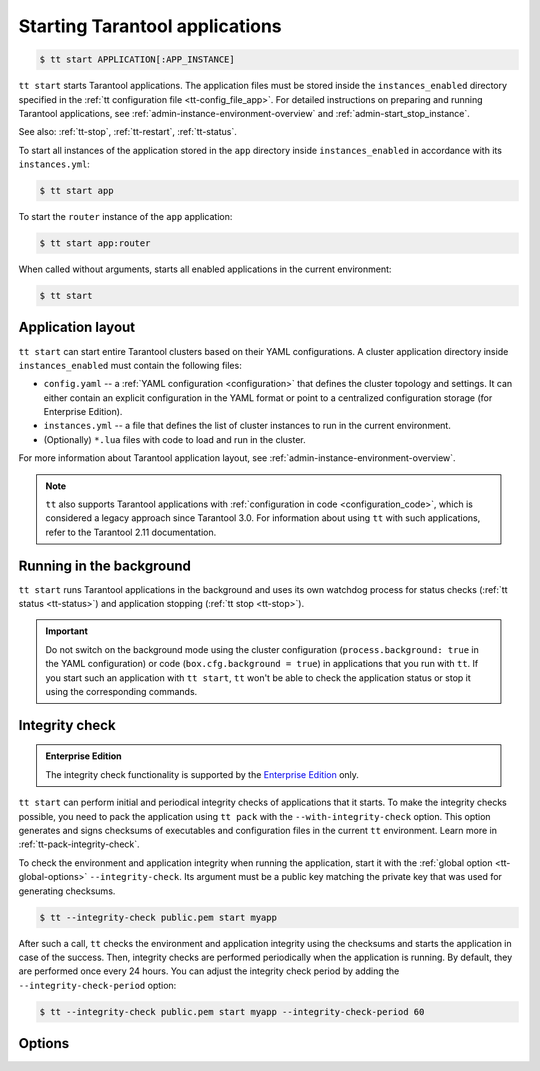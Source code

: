 .. _tt-start:

Starting Tarantool applications
===============================

..  code-block:: console

    $ tt start APPLICATION[:APP_INSTANCE]

``tt start`` starts Tarantool applications. The application files must be stored
inside the ``instances_enabled`` directory specified in the :ref:`tt configuration file <tt-config_file_app>`.
For detailed instructions on preparing and running Tarantool applications, see
:ref:`admin-instance-environment-overview` and :ref:`admin-start_stop_instance`.

See also: :ref:`tt-stop`, :ref:`tt-restart`, :ref:`tt-status`.

To start all instances of the application stored in the ``app`` directory inside
``instances_enabled`` in accordance with its ``instances.yml``:

..  code-block:: console

    $ tt start app

To start the ``router`` instance of the ``app`` application:

..  code-block:: console

    $ tt start app:router

When called without arguments, starts all enabled applications in the current environment:

..  code-block:: console

        $ tt start

.. _tt-start-app-layout:

Application layout
------------------

``tt start`` can start entire Tarantool clusters based on their YAML configurations.
A cluster application directory inside ``instances_enabled`` must contain the following files:

*   ``config.yaml`` -- a :ref:`YAML configuration <configuration>` that defines
    the cluster topology and settings.
    It can either contain an explicit configuration in the YAML format or point
    to a centralized configuration storage (for Enterprise Edition).
*   ``instances.yml`` -- a file that defines the list of cluster instances to run
    in the current environment.
*   (Optionally) ``*.lua`` files with code to load and run in the cluster.

For more information about Tarantool application layout, see :ref:`admin-instance-environment-overview`.

.. note::

    ``tt`` also supports Tarantool applications with :ref:`configuration in code <configuration_code>`,
    which is considered a legacy approach since Tarantool 3.0. For information
    about using ``tt`` with such applications, refer to the Tarantool 2.11 documentation.

.. _tt-start-background:

Running in the background
-------------------------

``tt start`` runs Tarantool applications in the background and uses its own watchdog
process for status checks (:ref:`tt status <tt-status>`) and application stopping (:ref:`tt stop <tt-stop>`).

.. important::

    Do not switch on the background mode using the cluster configuration
    (``process.background: true`` in the YAML configuration) or code (``box.cfg.background = true``)
    in applications that you run with ``tt``.
    If you start such an application with ``tt start``, ``tt`` won't be able to check
    the application status or stop it using the corresponding commands.

.. _tt-start-integrity-check:

Integrity check
---------------

..  admonition:: Enterprise Edition
    :class: fact

    The integrity check functionality is supported by the `Enterprise Edition <https://www.tarantool.io/compare/>`_ only.

``tt start`` can perform initial and periodical integrity checks of applications
that it starts. To make the integrity checks possible, you need to pack the application
using ``tt pack`` with the ``--with-integrity-check`` option. This option generates
and signs checksums of executables and configuration files in the current ``tt``
environment. Learn more in :ref:`tt-pack-integrity-check`.

To check the environment and application integrity when running the application,
start it with the :ref:`global option <tt-global-options>` ``--integrity-check``.
Its argument must be a public key matching the private key that was used for
generating checksums.

..  code-block:: console

    $ tt --integrity-check public.pem start myapp

After such a call, ``tt`` checks the environment and application integrity using
the checksums and starts the application in case of the success. Then, integrity
checks are performed periodically when the application is running. By default,
they are performed once every 24 hours. You can adjust the integrity check period
by adding the ``--integrity-check-period`` option:

..  code-block:: console

    $ tt --integrity-check public.pem start myapp --integrity-check-period 60


.. _tt-start-options:

Options
-------

..  option:: --integrity-check-interval NUMBER

    Integrity check interval in seconds. Default: 86400 (24 hours).
    Set this option to ``0`` to disable periodic checks.
